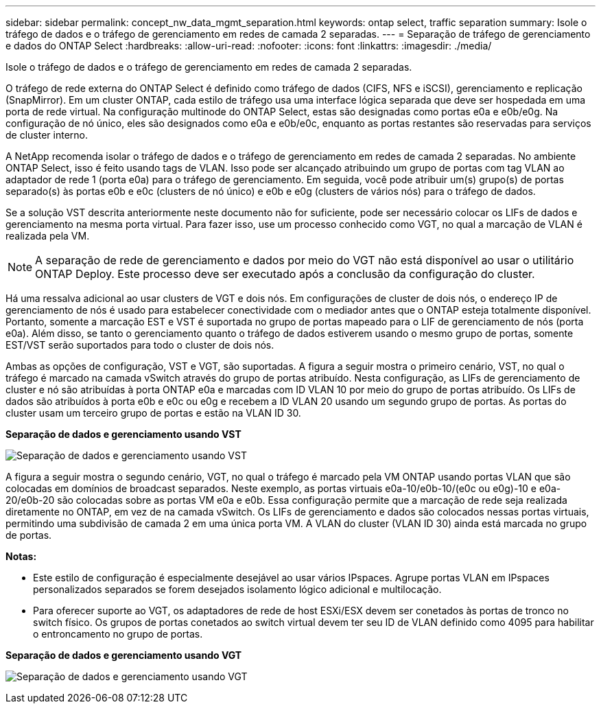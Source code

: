 ---
sidebar: sidebar 
permalink: concept_nw_data_mgmt_separation.html 
keywords: ontap select, traffic separation 
summary: Isole o tráfego de dados e o tráfego de gerenciamento em redes de camada 2 separadas. 
---
= Separação de tráfego de gerenciamento e dados do ONTAP Select
:hardbreaks:
:allow-uri-read: 
:nofooter: 
:icons: font
:linkattrs: 
:imagesdir: ./media/


[role="lead"]
Isole o tráfego de dados e o tráfego de gerenciamento em redes de camada 2 separadas.

O tráfego de rede externa do ONTAP Select é definido como tráfego de dados (CIFS, NFS e iSCSI), gerenciamento e replicação (SnapMirror). Em um cluster ONTAP, cada estilo de tráfego usa uma interface lógica separada que deve ser hospedada em uma porta de rede virtual. Na configuração multinode do ONTAP Select, estas são designadas como portas e0a e e0b/e0g. Na configuração de nó único, eles são designados como e0a e e0b/e0c, enquanto as portas restantes são reservadas para serviços de cluster interno.

A NetApp recomenda isolar o tráfego de dados e o tráfego de gerenciamento em redes de camada 2 separadas. No ambiente ONTAP Select, isso é feito usando tags de VLAN. Isso pode ser alcançado atribuindo um grupo de portas com tag VLAN ao adaptador de rede 1 (porta e0a) para o tráfego de gerenciamento. Em seguida, você pode atribuir um(s) grupo(s) de portas separado(s) às portas e0b e e0c (clusters de nó único) e e0b e e0g (clusters de vários nós) para o tráfego de dados.

Se a solução VST descrita anteriormente neste documento não for suficiente, pode ser necessário colocar os LIFs de dados e gerenciamento na mesma porta virtual. Para fazer isso, use um processo conhecido como VGT, no qual a marcação de VLAN é realizada pela VM.


NOTE: A separação de rede de gerenciamento e dados por meio do VGT não está disponível ao usar o utilitário ONTAP Deploy. Este processo deve ser executado após a conclusão da configuração do cluster.

Há uma ressalva adicional ao usar clusters de VGT e dois nós. Em configurações de cluster de dois nós, o endereço IP de gerenciamento de nós é usado para estabelecer conectividade com o mediador antes que o ONTAP esteja totalmente disponível. Portanto, somente a marcação EST e VST é suportada no grupo de portas mapeado para o LIF de gerenciamento de nós (porta e0a). Além disso, se tanto o gerenciamento quanto o tráfego de dados estiverem usando o mesmo grupo de portas, somente EST/VST serão suportados para todo o cluster de dois nós.

Ambas as opções de configuração, VST e VGT, são suportadas. A figura a seguir mostra o primeiro cenário, VST, no qual o tráfego é marcado na camada vSwitch através do grupo de portas atribuído. Nesta configuração, as LIFs de gerenciamento de cluster e nó são atribuídas à porta ONTAP e0a e marcadas com ID VLAN 10 por meio do grupo de portas atribuído. Os LIFs de dados são atribuídos à porta e0b e e0c ou e0g e recebem a ID VLAN 20 usando um segundo grupo de portas. As portas do cluster usam um terceiro grupo de portas e estão na VLAN ID 30.

*Separação de dados e gerenciamento usando VST*

image:DDN_04.jpg["Separação de dados e gerenciamento usando VST"]

A figura a seguir mostra o segundo cenário, VGT, no qual o tráfego é marcado pela VM ONTAP usando portas VLAN que são colocadas em domínios de broadcast separados. Neste exemplo, as portas virtuais e0a-10/e0b-10/(e0c ou e0g)-10 e e0a-20/e0b-20 são colocadas sobre as portas VM e0a e e0b. Essa configuração permite que a marcação de rede seja realizada diretamente no ONTAP, em vez de na camada vSwitch. Os LIFs de gerenciamento e dados são colocados nessas portas virtuais, permitindo uma subdivisão de camada 2 em uma única porta VM. A VLAN do cluster (VLAN ID 30) ainda está marcada no grupo de portas.

*Notas:*

* Este estilo de configuração é especialmente desejável ao usar vários IPspaces. Agrupe portas VLAN em IPspaces personalizados separados se forem desejados isolamento lógico adicional e multilocação.
* Para oferecer suporte ao VGT, os adaptadores de rede de host ESXi/ESX devem ser conetados às portas de tronco no switch físico. Os grupos de portas conetados ao switch virtual devem ter seu ID de VLAN definido como 4095 para habilitar o entroncamento no grupo de portas.


*Separação de dados e gerenciamento usando VGT*

image:DDN_05.jpg["Separação de dados e gerenciamento usando VGT"]
